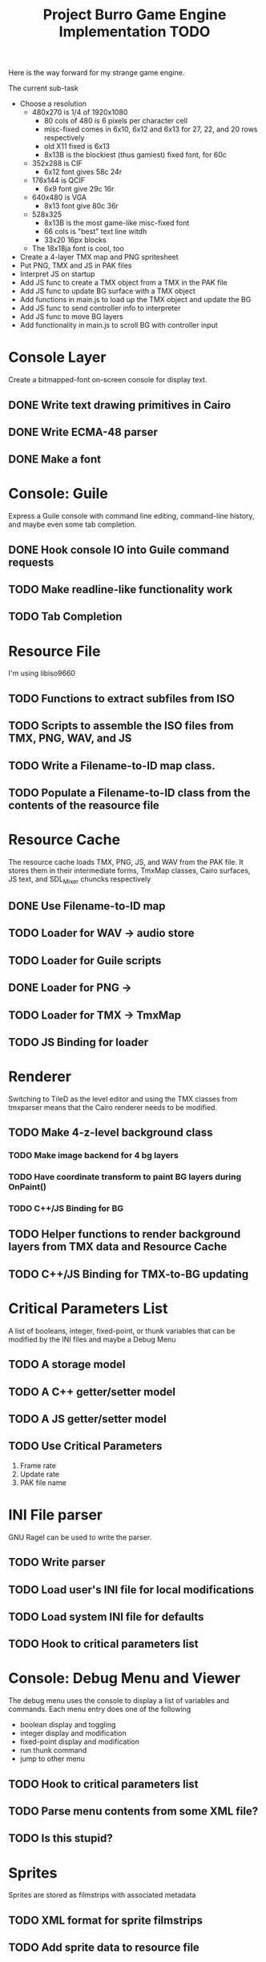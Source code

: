 #+TITLE: Project Burro Game Engine Implementation TODO
#+OPTIONS: todo:t

Here is the way forward for my strange game engine.

The current sub-task

- Choose a resolution
  - 480x270 is 1/4 of 1920x1080
    - 80 cols of 480 is 6 pixels per character cell
    - misc-fixed comes in 6x10, 6x12 and 6x13 for 27, 22, and 20 rows respectively
    - old X11 fixed is 6x13
    - 8x13B is the blockiest (thus gamiest) fixed font, for 60c  
  - 352x288 is CIF
    - 6x12 font gives 58c 24r
  - 176x144 is QCIF 
    - 6x9 font give 29c 16r
  - 640x480 is VGA
    - 8x13 font give 80c 36r
  - 528x325
    - 8x13B is the most game-like misc-fixed font
    - 66 cols is "best" text line witdh
    - 33x20 16px blocks
  - The 18x18ja font is cool, too

- Create a 4-layer TMX map and PNG spritesheet
- Put PNG, TMX and JS in PAK files
- Interpret JS on startup
- Add JS func to create a TMX object from a TMX in the PAK file
- Add JS func to update BG surface with a TMX object
- Add functions in main.js to load up the TMX object and update the BG
- Add JS func to send controller info to interpreter
- Add JS func to move BG layers
- Add functionality in main.js to scroll BG with controller input

* Console Layer
  Create a bitmapped-font on-screen console for display text.
** DONE Write text drawing primitives in Cairo
** DONE Write ECMA-48 parser
** DONE Make a font
* Console: Guile
  Express a Guile console with command line editing, command-line history,
  and maybe even some tab completion.
** DONE Hook console IO into Guile command requests
** TODO Make readline-like functionality work
** TODO Tab Completion

* Resource File
  I'm using libiso9660
** TODO Functions to extract subfiles from ISO
** TODO Scripts to assemble the ISO files from TMX, PNG, WAV, and JS
** TODO Write a Filename-to-ID map class.
** TODO Populate a Filename-to-ID class from the contents of the reasource file
   
* Resource Cache
  The resource cache loads TMX, PNG, JS, and WAV from the PAK file.
  It stores them in their intermediate forms, TmxMap classes, Cairo
  surfaces, JS text, and SDL_Mixer chuncks respectively
** DONE Use Filename-to-ID map
** TODO Loader for WAV -> audio store
** TODO Loader for Guile scripts
** DONE Loader for PNG -> 
** TODO Loader for TMX -> TmxMap
** TODO JS Binding for loader

* Renderer
  Switching to TileD as the level editor and using the TMX classes from
  tmxparser means that the Cairo renderer needs to be modified.
** TODO Make 4-z-level background class
*** TODO Make image backend for 4 bg layers
*** TODO Have coordinate transform to paint BG layers during OnPaint()
*** TODO C++/JS Binding for BG
** TODO Helper functions to render background layers from TMX data and Resource Cache
** TODO C++/JS Binding for TMX-to-BG updating

* Critical Parameters List
  A list of booleans, integer, fixed-point, or thunk variables that can be
  modified by the INI files and maybe a Debug Menu
** TODO A storage model
** TODO A C++ getter/setter model
** TODO A JS getter/setter model
** TODO Use Critical Parameters
   1. Frame rate
   2. Update rate
   3. PAK file name
       
* INI File parser
  GNU Ragel can be used to write the parser.
** TODO Write parser
** TODO Load user's INI file for local modifications
** TODO Load system INI file for defaults
** TODO Hook to critical parameters list

* Console: Debug Menu and Viewer
  The debug menu uses the console to display a list of variables and
  commands.  Each menu entry does one of the following
  - boolean display and toggling
  - integer display and modification
  - fixed-point display and modification
  - run thunk command
  - jump to other menu
** TODO Hook to critical parameters list
** TODO Parse menu contents from some XML file?
** TODO Is this stupid?

* Sprites
  Sprites are stored as filmstrips with associated metadata
** TODO XML format for sprite filmstrips
** TODO Add sprite data to resource file
** TODO Add sprite data to resource cache
** TODO Associate TMX objects with TileD objects, somehow
** TODO Add sprites to renderer

* Level Editor
  TileD seems to be the easiest editor to integrate. There is a class
  structure and XML parser for TileD TMX files
  here. [https://github.com/andrewrk/tmxparser/] I can use that class
  structure directly.
** TODO Express TMX Objects as JS objects

* The Game
** The α layer - low-level paranoid wrapper
    Don't know if this is necessary, but, this would be regular
    library functions that are agressivly type-checked.

** The β layer - game subsystems
    In this layer are the game subsystems.  Menuing systems, objects
    that represent monsters or projectiles, and other such
    pseudoclasses.  For example,
    - Item Generator
    - Item System
    - Inventory System
    - Character System
    - Combat
    - NPC Dialog
    - NPC Actions
    - Vendor System
    - Crafting system
    - Achievements system
    - ToolTip system
    - Harvesting System
    - Quest System
    - Movable map objects
    
** The ɣ layers - game logic
    In this layer is the code that describes the game logic.

** The Data
   PNGs, TMXs, JS scripts, and WAVs

